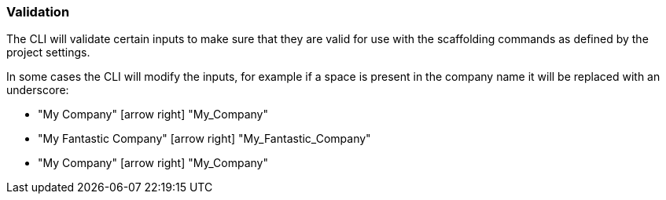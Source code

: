 === Validation

The CLI will validate certain inputs to make sure that they are valid for use with the scaffolding commands as defined by the project settings.

In some cases the CLI will modify the inputs, for example if a space is present in the company name it will be replaced with an underscore:

 - "My Company" icon:arrow-right[fw] "My_Company"
 - "My Fantastic Company" icon:arrow-right[fw] "My_Fantastic_Company"
 - "My  Company" icon:arrow-right[fw] "My_Company"